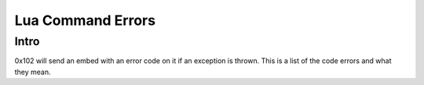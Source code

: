 ==================
Lua Command Errors
==================

Intro
=====

0x102 will send an embed with an error code on it if an exception is thrown.
This is a list of the code errors and what they mean.


